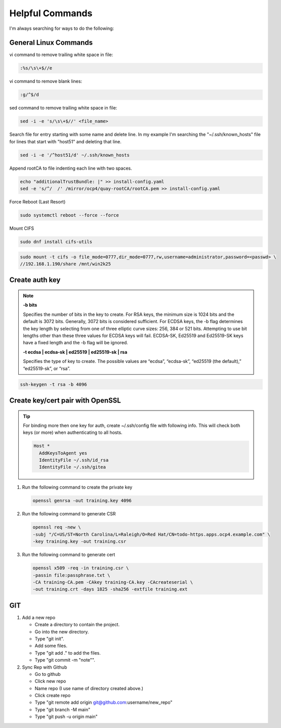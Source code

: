 Helpful Commands
================

I'm always searching for ways to do the following:

General Linux Commands
----------------------

vi command to remove trailing white space in file:

.. code-block:: bash

   :%s/\s\+$//e

vi command to remove blank lines:

.. code-block:: bash

   :g/^$/d

sed command to remove trailing white space in file:

.. code-block:: bash

   sed -i -e 's/\s\+$//' <file_name>

Search file for entry starting with some name and delete line. In my example
I'm searching the "~/.ssh/known_hosts" file for lines that start with "host51"
and deleting that line.

.. code-block:: bash

   sed -i -e '/^host51/d' ~/.ssh/known_hosts

Append rootCA to file indenting each line with two spaces.

.. code-block:: bash

   echo "additionalTrustBundle: |" >> install-config.yaml
   sed -e 's/^/  /' /mirror/ocp4/quay-rootCA/rootCA.pem >> install-config.yaml

Force Reboot (Last Resort)

.. code-block:: bash

   sudo systemctl reboot --force --force

Mount CIFS

.. code-block:: bash

   sudo dnf install cifs-utils

.. code-block:: bash

   sudo mount -t cifs -o file_mode=0777,dir_mode=0777,rw,username=administrator,password=<passwd> \
   //192.168.1.190/share /mnt/win2k25

Create auth key
---------------

.. note::

   **-b bits**

   Specifies the number of bits in the key to create. For RSA keys, the minimum
   size is 1024 bits and the default is 3072 bits. Generally, 3072 bits is
   considered sufficient. For ECDSA keys, the -b flag determines the key length
   by selecting from one of three elliptic curve sizes: 256, 384 or 521 bits.
   Attempting to use bit lengths other than these three values for ECDSA keys
   will fail. ECDSA-SK, Ed25519 and Ed25519-SK keys have a fixed length and the
   -b flag will be ignored.

   **-t ecdsa | ecdsa-sk | ed25519 | ed25519-sk | rsa**

   Specifies the type of key to create. The possible values are “ecdsa”,
   “ecdsa-sk”, “ed25519 (the default),” “ed25519-sk”, or “rsa”.

.. code-block:: bash

   ssh-keygen -t rsa -b 4096

Create key/cert pair with OpenSSL
---------------------------------

.. tip:: For binding more then one key for auth, create ~/.ssh/config file
   with following info. This will check both keys (or more) when authenticating
   to all hosts.

   .. code-block:: bash

      Host *
        AddKeysToAgent yes
        IdentityFile ~/.ssh/id_rsa
        IdentityFile ~/.ssh/gitea

#. Run the following command to create the private key

   .. code-block:: bash

      openssl genrsa -out training.key 4096

#. Run the following command to generate CSR

   .. code-block:: bash

      openssl req -new \
      -subj "/C=US/ST=North Carolina/L=Raleigh/O=Red Hat/CN=todo-https.apps.ocp4.example.com" \
      -key training.key -out training.csr

#. Run the following command to generate cert

   .. code-block:: bash

      openssl x509 -req -in training.csr \
      -passin file:passphrase.txt \
      -CA training-CA.pem -CAkey training-CA.key -CAcreateserial \
      -out training.crt -days 1825 -sha256 -extfile training.ext

GIT
---

#. Add a new repo

   - Create a directory to contain the project.
   - Go into the new directory.
   - Type "git init".
   - Add some files.
   - Type "git add ." to add the files.
   - Type "git commit -m "note"".

#. Sync Rep with Github

   - Go to github
   - Click new repo
   - Name repo (I use name of directory created above.)
   - Click create repo
   - Type "git remote add origin git@github.com:username/new_repo"
   - Type "git branch -M main"
   - Type "git push -u origin main"
